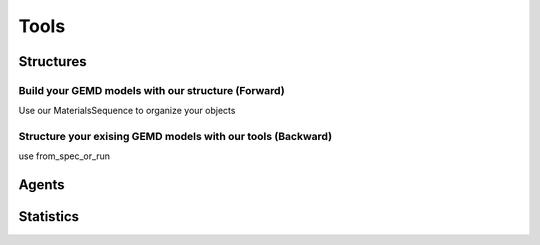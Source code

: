 =============
Tools
=============


Structures
-------------

Build your GEMD models with our structure (Forward)
~~~~~~~~~~

Use our MaterialsSequence to organize your objects

Structure your exising GEMD models with our tools (Backward)
~~~~~~~~~~

use from_spec_or_run 

Agents
-------------


Statistics
-------------
